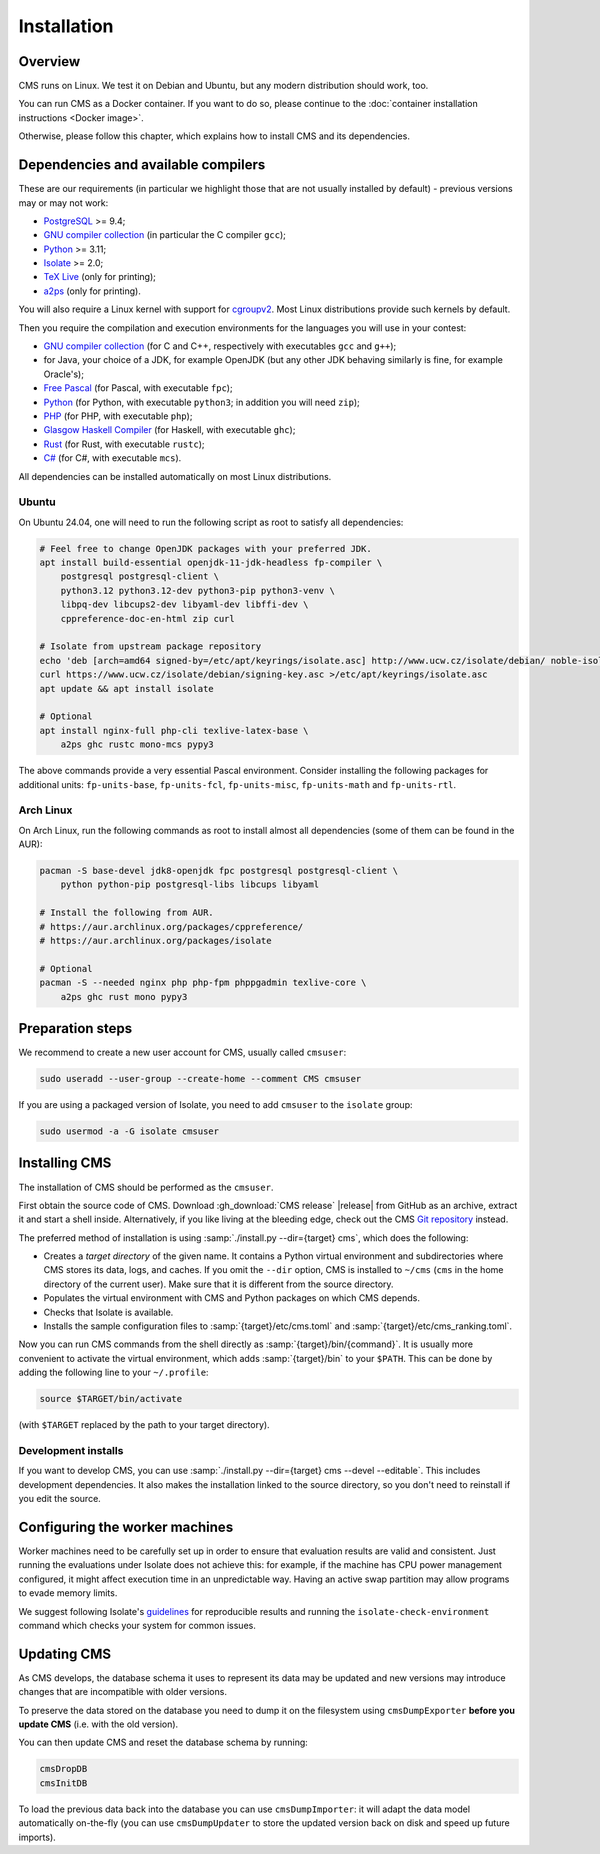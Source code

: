 Installation
************

Overview
========

CMS runs on Linux. We test it on Debian and Ubuntu, but any modern
distribution should work, too.

You can run CMS as a Docker container. If you want to do so, please
continue to the :doc:`container installation instructions <Docker image>`.

Otherwise, please follow this chapter, which explains how to install CMS
and its dependencies.

.. _installation_dependencies:


Dependencies and available compilers
====================================

These are our requirements (in particular we highlight those that are not usually installed by default) - previous versions may or may not work:

* `PostgreSQL <http://www.postgresql.org/>`_ >= 9.4;

  .. We need 9.4 because of the JSONB data type.

* `GNU compiler collection <https://gcc.gnu.org/>`_ (in particular the C compiler ``gcc``);

* `Python <http://www.python.org/>`_ >= 3.11;

* `Isolate <https://github.com/ioi/isolate/>`_ >= 2.0;

* `TeX Live <https://www.tug.org/texlive/>`_ (only for printing);

* `a2ps <https://www.gnu.org/software/a2ps/>`_ (only for printing).

You will also require a Linux kernel with support for `cgroupv2 <https://docs.kernel.org/admin-guide/cgroup-v2.html>`_.
Most Linux distributions provide such kernels by default.

Then you require the compilation and execution environments for the languages you will use in your contest:

* `GNU compiler collection <https://gcc.gnu.org/>`_ (for C and C++, respectively with executables ``gcc`` and ``g++``);

* for Java, your choice of a JDK, for example OpenJDK (but any other JDK behaving similarly is fine, for example Oracle's);

* `Free Pascal <http://www.freepascal.org/>`_ (for Pascal, with executable ``fpc``);

* `Python <http://www.python.org/>`_ (for Python, with executable ``python3``; in addition you will need ``zip``);

* `PHP <http://www.php.net>`_ (for PHP, with executable ``php``);

* `Glasgow Haskell Compiler <https://www.haskell.org/ghc/>`_ (for Haskell, with executable ``ghc``);

* `Rust <https://www.rust-lang.org/>`_ (for Rust, with executable ``rustc``);

* `C# <http://www.mono-project.com/docs/about-mono/languages/csharp/>`_ (for C#, with executable ``mcs``).

All dependencies can be installed automatically on most Linux distributions.

Ubuntu
------

On Ubuntu 24.04, one will need to run the following script as root to satisfy all dependencies:

.. sourcecode:: bash

    # Feel free to change OpenJDK packages with your preferred JDK.
    apt install build-essential openjdk-11-jdk-headless fp-compiler \
        postgresql postgresql-client \
        python3.12 python3.12-dev python3-pip python3-venv \
        libpq-dev libcups2-dev libyaml-dev libffi-dev \
        cppreference-doc-en-html zip curl

    # Isolate from upstream package repository
    echo 'deb [arch=amd64 signed-by=/etc/apt/keyrings/isolate.asc] http://www.ucw.cz/isolate/debian/ noble-isolate main' >/etc/apt/sources.list.d/isolate.list
    curl https://www.ucw.cz/isolate/debian/signing-key.asc >/etc/apt/keyrings/isolate.asc
    apt update && apt install isolate

    # Optional
    apt install nginx-full php-cli texlive-latex-base \
        a2ps ghc rustc mono-mcs pypy3

The above commands provide a very essential Pascal environment. Consider installing the following packages for additional units: ``fp-units-base``, ``fp-units-fcl``, ``fp-units-misc``, ``fp-units-math`` and ``fp-units-rtl``.

Arch Linux
----------

On Arch Linux, run the following commands as root to install almost all dependencies
(some of them can be found in the AUR):

.. sourcecode:: bash

    pacman -S base-devel jdk8-openjdk fpc postgresql postgresql-client \
        python python-pip postgresql-libs libcups libyaml

    # Install the following from AUR.
    # https://aur.archlinux.org/packages/cppreference/
    # https://aur.archlinux.org/packages/isolate

    # Optional
    pacman -S --needed nginx php php-fpm phppgadmin texlive-core \
        a2ps ghc rust mono pypy3


Preparation steps
=================

We recommend to create a new user account for CMS, usually called ``cmsuser``:

.. sourcecode:: bash

    sudo useradd --user-group --create-home --comment CMS cmsuser

If you are using a packaged version of Isolate, you need to add ``cmsuser``
to the ``isolate`` group:

.. sourcecode:: bash

    sudo usermod -a -G isolate cmsuser


Installing CMS
==============

The installation of CMS should be performed as the ``cmsuser``.

First obtain the source code of CMS. Download :gh_download:`CMS release`
|release| from GitHub as an archive, extract it and start a shell inside.
Alternatively, if you like living at the bleeding edge, check out the CMS
`Git repository <https://github.com/cms-dev/cms>`_ instead.

The preferred method of installation is using :samp:`./install.py --dir={target} cms`,
which does the following:

* Creates a *target directory* of the given name. It contains a Python
  virtual environment and subdirectories where CMS stores its data, logs, and caches.
  If you omit the ``--dir`` option, CMS is installed to ``~/cms`` (``cms`` in the
  home directory of the current user). Make sure that it is different from the
  source directory.

* Populates the virtual environment with CMS and Python packages on which CMS depends.

* Checks that Isolate is available.

* Installs the sample configuration files to :samp:`{target}/etc/cms.toml`
  and :samp:`{target}/etc/cms_ranking.toml`.

Now you can run CMS commands from the shell directly as :samp:`{target}/bin/{command}`.
It is usually more convenient to activate the virtual environment, which adds
:samp:`{target}/bin` to your ``$PATH``. This can be done by adding the following line
to your ``~/.profile``:

.. sourcecode:: bash

    source $TARGET/bin/activate

(with ``$TARGET`` replaced by the path to your target directory).


Development installs
--------------------

If you want to develop CMS, you can use :samp:`./install.py --dir={target} cms --devel --editable`.
This includes development dependencies. It also makes the installation linked to the
source directory, so you don't need to reinstall if you edit the source.


Configuring the worker machines
===============================

Worker machines need to be carefully set up in order to ensure that evaluation
results are valid and consistent. Just running the evaluations under Isolate
does not achieve this: for example, if the machine has CPU power management
configured, it might affect execution time in an unpredictable way.
Having an active swap partition may allow programs to evade memory limits.

We suggest following Isolate's `guidelines <https://www.ucw.cz/isolate/isolate.1.html#_reproducibility>`_ for reproducible results
and running the ``isolate-check-environment`` command which checks your system
for common issues.


.. _installation_updatingcms:

Updating CMS
============

As CMS develops, the database schema it uses to represent its data may be updated and new versions may introduce changes that are incompatible with older versions.

To preserve the data stored on the database you need to dump it on the filesystem using ``cmsDumpExporter`` **before you update CMS** (i.e. with the old version).

You can then update CMS and reset the database schema by running:

.. sourcecode:: bash

    cmsDropDB
    cmsInitDB

To load the previous data back into the database you can use ``cmsDumpImporter``: it will adapt the data model automatically on-the-fly (you can use ``cmsDumpUpdater`` to store the updated version back on disk and speed up future imports).
